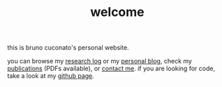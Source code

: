 #+TITLE: welcome

this is bruno cuconato's personal website.

you can browse my [[./research-log][research log]] or my [[./blog][personal blog]], check my
[[./page/publications.html][publications]] (PDFs available), or [[./page/about.html][contact me]]. if you are looking for
code, take a look at my [[https://github.com/odanoburu/][github page]].
